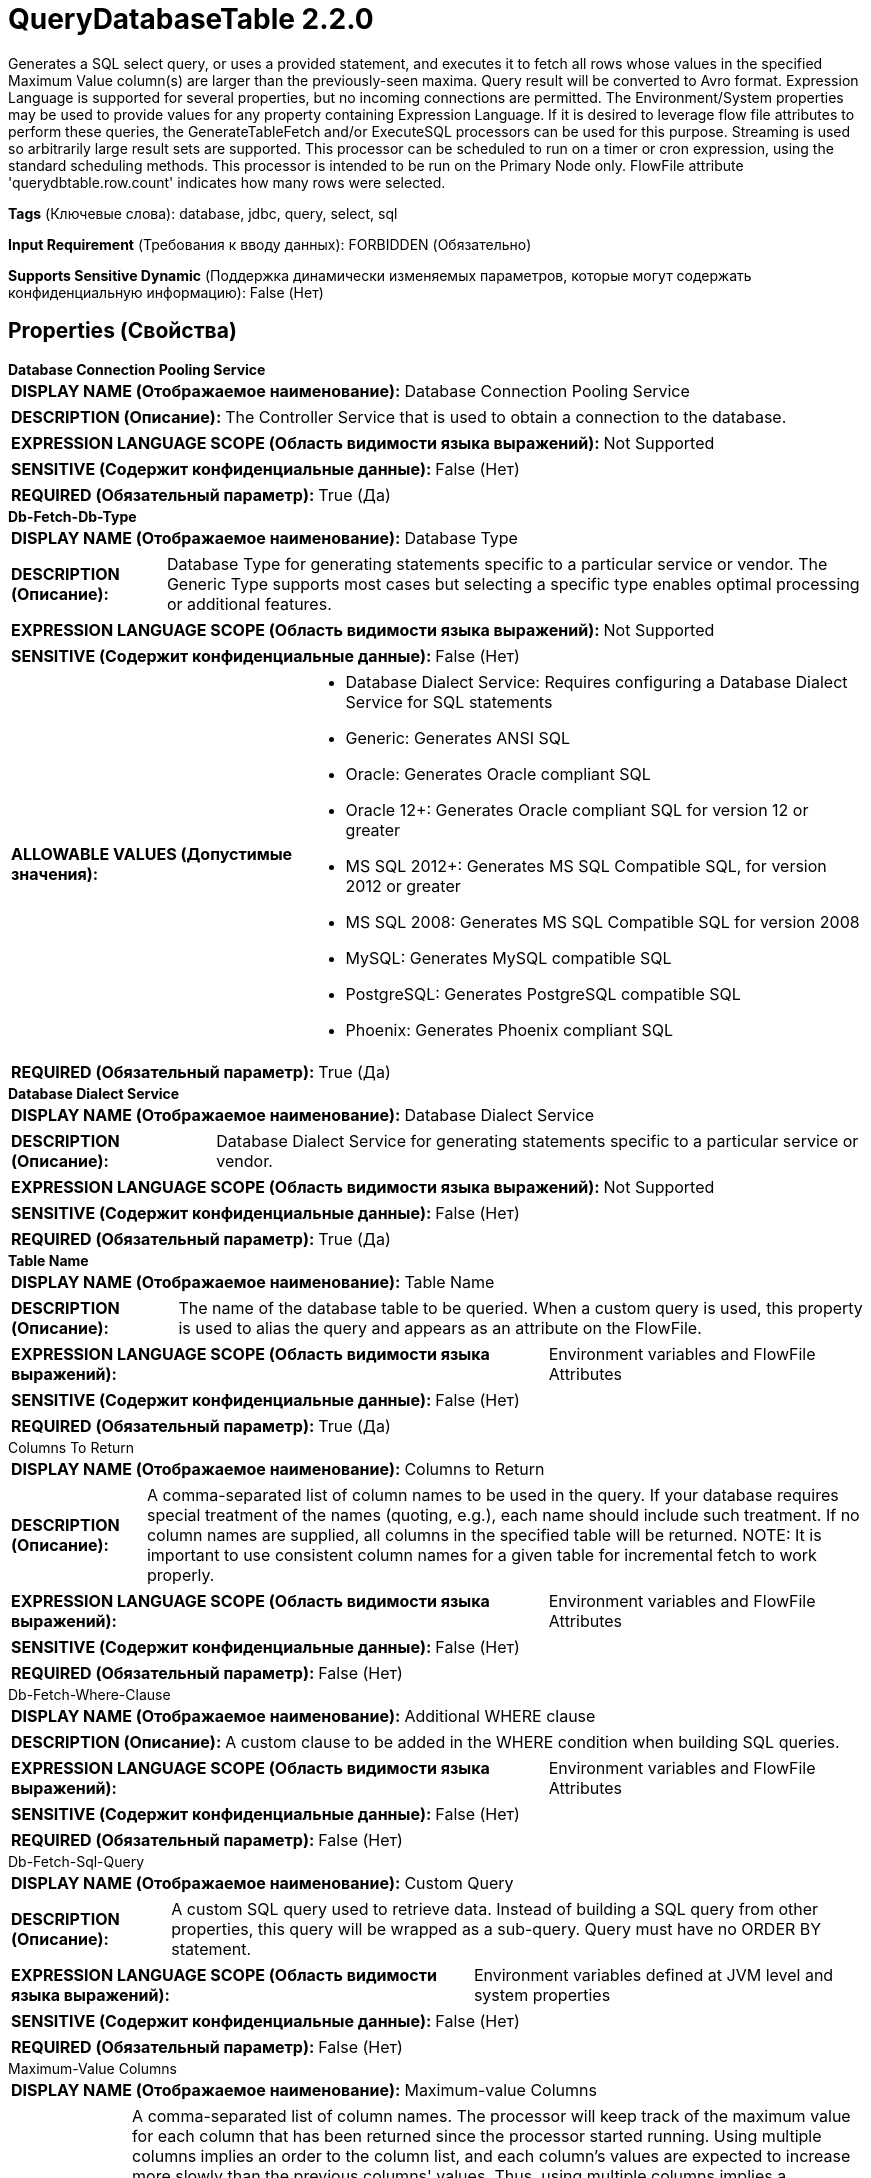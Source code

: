 = QueryDatabaseTable 2.2.0

Generates a SQL select query, or uses a provided statement, and executes it to fetch all rows whose values in the specified Maximum Value column(s) are larger than the previously-seen maxima. Query result will be converted to Avro format. Expression Language is supported for several properties, but no incoming connections are permitted. The Environment/System properties may be used to provide values for any property containing Expression Language. If it is desired to leverage flow file attributes to perform these queries, the GenerateTableFetch and/or ExecuteSQL processors can be used for this purpose. Streaming is used so arbitrarily large result sets are supported. This processor can be scheduled to run on a timer or cron expression, using the standard scheduling methods. This processor is intended to be run on the Primary Node only. FlowFile attribute 'querydbtable.row.count' indicates how many rows were selected.

[horizontal]
*Tags* (Ключевые слова):
database, jdbc, query, select, sql
[horizontal]
*Input Requirement* (Требования к вводу данных):
FORBIDDEN (Обязательно)
[horizontal]
*Supports Sensitive Dynamic* (Поддержка динамически изменяемых параметров, которые могут содержать конфиденциальную информацию):
 False (Нет) 



== Properties (Свойства)


.*Database Connection Pooling Service*
************************************************
[horizontal]
*DISPLAY NAME (Отображаемое наименование):*:: Database Connection Pooling Service

[horizontal]
*DESCRIPTION (Описание):*:: The Controller Service that is used to obtain a connection to the database.


[horizontal]
*EXPRESSION LANGUAGE SCOPE (Область видимости языка выражений):*:: Not Supported
[horizontal]
*SENSITIVE (Содержит конфиденциальные данные):*::  False (Нет) 

[horizontal]
*REQUIRED (Обязательный параметр):*::  True (Да) 
************************************************
.*Db-Fetch-Db-Type*
************************************************
[horizontal]
*DISPLAY NAME (Отображаемое наименование):*:: Database Type

[horizontal]
*DESCRIPTION (Описание):*:: Database Type for generating statements specific to a particular service or vendor.
The Generic Type supports most cases but selecting a specific type enables optimal processing
or additional features.



[horizontal]
*EXPRESSION LANGUAGE SCOPE (Область видимости языка выражений):*:: Not Supported
[horizontal]
*SENSITIVE (Содержит конфиденциальные данные):*::  False (Нет) 

[horizontal]
*ALLOWABLE VALUES (Допустимые значения):*::

* Database Dialect Service: Requires configuring a Database Dialect Service for SQL statements 

* Generic: Generates ANSI SQL 

* Oracle: Generates Oracle compliant SQL 

* Oracle 12+: Generates Oracle compliant SQL for version 12 or greater 

* MS SQL 2012+: Generates MS SQL Compatible SQL, for version 2012 or greater 

* MS SQL 2008: Generates MS SQL Compatible SQL for version 2008 

* MySQL: Generates MySQL compatible SQL 

* PostgreSQL: Generates PostgreSQL compatible SQL 

* Phoenix: Generates Phoenix compliant SQL 


[horizontal]
*REQUIRED (Обязательный параметр):*::  True (Да) 
************************************************
.*Database Dialect Service*
************************************************
[horizontal]
*DISPLAY NAME (Отображаемое наименование):*:: Database Dialect Service

[horizontal]
*DESCRIPTION (Описание):*:: Database Dialect Service for generating statements specific to a particular service or vendor.


[horizontal]
*EXPRESSION LANGUAGE SCOPE (Область видимости языка выражений):*:: Not Supported
[horizontal]
*SENSITIVE (Содержит конфиденциальные данные):*::  False (Нет) 

[horizontal]
*REQUIRED (Обязательный параметр):*::  True (Да) 
************************************************
.*Table Name*
************************************************
[horizontal]
*DISPLAY NAME (Отображаемое наименование):*:: Table Name

[horizontal]
*DESCRIPTION (Описание):*:: The name of the database table to be queried. When a custom query is used, this property is used to alias the query and appears as an attribute on the FlowFile.


[horizontal]
*EXPRESSION LANGUAGE SCOPE (Область видимости языка выражений):*:: Environment variables and FlowFile Attributes
[horizontal]
*SENSITIVE (Содержит конфиденциальные данные):*::  False (Нет) 

[horizontal]
*REQUIRED (Обязательный параметр):*::  True (Да) 
************************************************
.Columns To Return
************************************************
[horizontal]
*DISPLAY NAME (Отображаемое наименование):*:: Columns to Return

[horizontal]
*DESCRIPTION (Описание):*:: A comma-separated list of column names to be used in the query. If your database requires special treatment of the names (quoting, e.g.), each name should include such treatment. If no column names are supplied, all columns in the specified table will be returned. NOTE: It is important to use consistent column names for a given table for incremental fetch to work properly.


[horizontal]
*EXPRESSION LANGUAGE SCOPE (Область видимости языка выражений):*:: Environment variables and FlowFile Attributes
[horizontal]
*SENSITIVE (Содержит конфиденциальные данные):*::  False (Нет) 

[horizontal]
*REQUIRED (Обязательный параметр):*::  False (Нет) 
************************************************
.Db-Fetch-Where-Clause
************************************************
[horizontal]
*DISPLAY NAME (Отображаемое наименование):*:: Additional WHERE clause

[horizontal]
*DESCRIPTION (Описание):*:: A custom clause to be added in the WHERE condition when building SQL queries.


[horizontal]
*EXPRESSION LANGUAGE SCOPE (Область видимости языка выражений):*:: Environment variables and FlowFile Attributes
[horizontal]
*SENSITIVE (Содержит конфиденциальные данные):*::  False (Нет) 

[horizontal]
*REQUIRED (Обязательный параметр):*::  False (Нет) 
************************************************
.Db-Fetch-Sql-Query
************************************************
[horizontal]
*DISPLAY NAME (Отображаемое наименование):*:: Custom Query

[horizontal]
*DESCRIPTION (Описание):*:: A custom SQL query used to retrieve data. Instead of building a SQL query from other properties, this query will be wrapped as a sub-query. Query must have no ORDER BY statement.


[horizontal]
*EXPRESSION LANGUAGE SCOPE (Область видимости языка выражений):*:: Environment variables defined at JVM level and system properties
[horizontal]
*SENSITIVE (Содержит конфиденциальные данные):*::  False (Нет) 

[horizontal]
*REQUIRED (Обязательный параметр):*::  False (Нет) 
************************************************
.Maximum-Value Columns
************************************************
[horizontal]
*DISPLAY NAME (Отображаемое наименование):*:: Maximum-value Columns

[horizontal]
*DESCRIPTION (Описание):*:: A comma-separated list of column names. The processor will keep track of the maximum value for each column that has been returned since the processor started running. Using multiple columns implies an order to the column list, and each column's values are expected to increase more slowly than the previous columns' values. Thus, using multiple columns implies a hierarchical structure of columns, which is usually used for partitioning tables. This processor can be used to retrieve only those rows that have been added/updated since the last retrieval. Note that some JDBC types such as bit/boolean are not conducive to maintaining maximum value, so columns of these types should not be listed in this property, and will result in error(s) during processing. If no columns are provided, all rows from the table will be considered, which could have a performance impact. NOTE: It is important to use consistent max-value column names for a given table for incremental fetch to work properly.


[horizontal]
*EXPRESSION LANGUAGE SCOPE (Область видимости языка выражений):*:: Environment variables and FlowFile Attributes
[horizontal]
*SENSITIVE (Содержит конфиденциальные данные):*::  False (Нет) 

[horizontal]
*REQUIRED (Обязательный параметр):*::  False (Нет) 
************************************************
.*Initial-Load-Strategy*
************************************************
[horizontal]
*DISPLAY NAME (Отображаемое наименование):*:: Initial Load Strategy

[horizontal]
*DESCRIPTION (Описание):*:: How to handle existing rows in the database table when the processor is started for the first time (or its state has been cleared). The property will be ignored, if any 'initial.maxvalue.*' dynamic property has also been configured.


[horizontal]
*EXPRESSION LANGUAGE SCOPE (Область видимости языка выражений):*:: Not Supported
[horizontal]
*SENSITIVE (Содержит конфиденциальные данные):*::  False (Нет) 

[horizontal]
*ALLOWABLE VALUES (Допустимые значения):*::

* Start at Beginning: Loads all existing rows from the database table. 

* Start at Current Maximum Values: Loads only the newly inserted or updated rows based on the maximum value(s) of the column(s) configured in the 'Maximum-value Columns' property. 


[horizontal]
*REQUIRED (Обязательный параметр):*::  True (Да) 
************************************************
.*Max Wait Time*
************************************************
[horizontal]
*DISPLAY NAME (Отображаемое наименование):*:: Max Wait Time

[horizontal]
*DESCRIPTION (Описание):*:: The maximum amount of time allowed for a running SQL select query , zero means there is no limit. Max time less than 1 second will be equal to zero.


[horizontal]
*EXPRESSION LANGUAGE SCOPE (Область видимости языка выражений):*:: Environment variables and FlowFile Attributes
[horizontal]
*SENSITIVE (Содержит конфиденциальные данные):*::  False (Нет) 

[horizontal]
*REQUIRED (Обязательный параметр):*::  True (Да) 
************************************************
.*Fetch Size*
************************************************
[horizontal]
*DISPLAY NAME (Отображаемое наименование):*:: Fetch Size

[horizontal]
*DESCRIPTION (Описание):*:: The number of result rows to be fetched from the result set at a time. This is a hint to the database driver and may not be honored and/or exact. If the value specified is zero, then the hint is ignored. If using PostgreSQL, then 'Set Auto Commit' must be equal to 'false' to cause 'Fetch Size' to take effect.


[horizontal]
*EXPRESSION LANGUAGE SCOPE (Область видимости языка выражений):*:: Environment variables defined at JVM level and system properties
[horizontal]
*SENSITIVE (Содержит конфиденциальные данные):*::  False (Нет) 

[horizontal]
*REQUIRED (Обязательный параметр):*::  True (Да) 
************************************************
.Set Auto Commit
************************************************
[horizontal]
*DISPLAY NAME (Отображаемое наименование):*:: Set Auto Commit

[horizontal]
*DESCRIPTION (Описание):*:: Allows enabling or disabling the auto commit functionality of the DB connection. Default value is 'No value set'. 'No value set' will leave the db connection's auto commit mode unchanged. For some JDBC drivers such as PostgreSQL driver, it is required to disable the auto commit functionality to get the 'Fetch Size' setting to take effect. When auto commit is enabled, PostgreSQL driver ignores 'Fetch Size' setting and loads all rows of the result set to memory at once. This could lead for a large amount of memory usage when executing queries which fetch large data sets. More Details of this behaviour in PostgreSQL driver can be found in https://jdbc.postgresql.org//documentation/head/query.html.


[horizontal]
*EXPRESSION LANGUAGE SCOPE (Область видимости языка выражений):*:: Environment variables defined at JVM level and system properties
[horizontal]
*SENSITIVE (Содержит конфиденциальные данные):*::  False (Нет) 

[horizontal]
*ALLOWABLE VALUES (Допустимые значения):*::

* true

* false


[horizontal]
*REQUIRED (Обязательный параметр):*::  False (Нет) 
************************************************
.*Qdbt-Max-Rows*
************************************************
[horizontal]
*DISPLAY NAME (Отображаемое наименование):*:: Max Rows Per Flow File

[horizontal]
*DESCRIPTION (Описание):*:: The maximum number of result rows that will be included in a single FlowFile. This will allow you to break up very large result sets into multiple FlowFiles. If the value specified is zero, then all rows are returned in a single FlowFile.


[horizontal]
*EXPRESSION LANGUAGE SCOPE (Область видимости языка выражений):*:: Environment variables defined at JVM level and system properties
[horizontal]
*SENSITIVE (Содержит конфиденциальные данные):*::  False (Нет) 

[horizontal]
*REQUIRED (Обязательный параметр):*::  True (Да) 
************************************************
.*Qdbt-Output-Batch-Size*
************************************************
[horizontal]
*DISPLAY NAME (Отображаемое наименование):*:: Output Batch Size

[horizontal]
*DESCRIPTION (Описание):*:: The number of output FlowFiles to queue before committing the process session. When set to zero, the session will be committed when all result set rows have been processed and the output FlowFiles are ready for transfer to the downstream relationship. For large result sets, this can cause a large burst of FlowFiles to be transferred at the end of processor execution. If this property is set, then when the specified number of FlowFiles are ready for transfer, then the session will be committed, thus releasing the FlowFiles to the downstream relationship. NOTE: The maxvalue.* and fragment.count attributes will not be set on FlowFiles when this property is set.


[horizontal]
*EXPRESSION LANGUAGE SCOPE (Область видимости языка выражений):*:: Environment variables defined at JVM level and system properties
[horizontal]
*SENSITIVE (Содержит конфиденциальные данные):*::  False (Нет) 

[horizontal]
*REQUIRED (Обязательный параметр):*::  True (Да) 
************************************************
.*Qdbt-Max-Frags*
************************************************
[horizontal]
*DISPLAY NAME (Отображаемое наименование):*:: Maximum Number of Fragments

[horizontal]
*DESCRIPTION (Описание):*:: The maximum number of fragments. If the value specified is zero, then all fragments are returned. This prevents OutOfMemoryError when this processor ingests huge table. NOTE: Setting this property can result in data loss, as the incoming results are not ordered, and fragments may end at arbitrary boundaries where rows are not included in the result set.


[horizontal]
*EXPRESSION LANGUAGE SCOPE (Область видимости языка выражений):*:: Environment variables defined at JVM level and system properties
[horizontal]
*SENSITIVE (Содержит конфиденциальные данные):*::  False (Нет) 

[horizontal]
*REQUIRED (Обязательный параметр):*::  True (Да) 
************************************************
.*Dbf-Normalize*
************************************************
[horizontal]
*DISPLAY NAME (Отображаемое наименование):*:: Normalize Table/Column Names

[horizontal]
*DESCRIPTION (Описание):*:: Whether to change non-Avro-compatible characters in column names to Avro-compatible characters. For example, colons and periods will be changed to underscores in order to build a valid Avro record.


[horizontal]
*EXPRESSION LANGUAGE SCOPE (Область видимости языка выражений):*:: Not Supported
[horizontal]
*SENSITIVE (Содержит конфиденциальные данные):*::  False (Нет) 

[horizontal]
*ALLOWABLE VALUES (Допустимые значения):*::

* true

* false


[horizontal]
*REQUIRED (Обязательный параметр):*::  True (Да) 
************************************************
.Transaction-Isolation-Level
************************************************
[horizontal]
*DISPLAY NAME (Отображаемое наименование):*:: Transaction Isolation Level

[horizontal]
*DESCRIPTION (Описание):*:: This setting will set the transaction isolation level for the database connection for drivers that support this setting


[horizontal]
*EXPRESSION LANGUAGE SCOPE (Область видимости языка выражений):*:: Not Supported
[horizontal]
*SENSITIVE (Содержит конфиденциальные данные):*::  False (Нет) 

[horizontal]
*ALLOWABLE VALUES (Допустимые значения):*::

* TRANSACTION_NONE

* TRANSACTION_READ_COMMITTED

* TRANSACTION_READ_UNCOMMITTED

* TRANSACTION_REPEATABLE_READ

* TRANSACTION_SERIALIZABLE


[horizontal]
*REQUIRED (Обязательный параметр):*::  False (Нет) 
************************************************
.*Dbf-User-Logical-Types*
************************************************
[horizontal]
*DISPLAY NAME (Отображаемое наименование):*:: Use Avro Logical Types

[horizontal]
*DESCRIPTION (Описание):*:: Whether to use Avro Logical Types for DECIMAL/NUMBER, DATE, TIME and TIMESTAMP columns. If disabled, written as string. If enabled, Logical types are used and written as its underlying type, specifically, DECIMAL/NUMBER as logical 'decimal': written as bytes with additional precision and scale meta data, DATE as logical 'date-millis': written as int denoting days since Unix epoch (1970-01-01), TIME as logical 'time-millis': written as int denoting milliseconds since Unix epoch, and TIMESTAMP as logical 'timestamp-millis': written as long denoting milliseconds since Unix epoch. If a reader of written Avro records also knows these logical types, then these values can be deserialized with more context depending on reader implementation.


[horizontal]
*EXPRESSION LANGUAGE SCOPE (Область видимости языка выражений):*:: Not Supported
[horizontal]
*SENSITIVE (Содержит конфиденциальные данные):*::  False (Нет) 

[horizontal]
*ALLOWABLE VALUES (Допустимые значения):*::

* true

* false


[horizontal]
*REQUIRED (Обязательный параметр):*::  True (Да) 
************************************************
.*Dbf-Default-Precision*
************************************************
[horizontal]
*DISPLAY NAME (Отображаемое наименование):*:: Default Decimal Precision

[horizontal]
*DESCRIPTION (Описание):*:: When a DECIMAL/NUMBER value is written as a 'decimal' Avro logical type, a specific 'precision' denoting number of available digits is required. Generally, precision is defined by column data type definition or database engines default. However undefined precision (0) can be returned from some database engines. 'Default Decimal Precision' is used when writing those undefined precision numbers.


[horizontal]
*EXPRESSION LANGUAGE SCOPE (Область видимости языка выражений):*:: Environment variables defined at JVM level and system properties
[horizontal]
*SENSITIVE (Содержит конфиденциальные данные):*::  False (Нет) 

[horizontal]
*REQUIRED (Обязательный параметр):*::  True (Да) 
************************************************
.*Dbf-Default-Scale*
************************************************
[horizontal]
*DISPLAY NAME (Отображаемое наименование):*:: Default Decimal Scale

[horizontal]
*DESCRIPTION (Описание):*:: When a DECIMAL/NUMBER value is written as a 'decimal' Avro logical type, a specific 'scale' denoting number of available decimal digits is required. Generally, scale is defined by column data type definition or database engines default. However when undefined precision (0) is returned, scale can also be uncertain with some database engines. 'Default Decimal Scale' is used when writing those undefined numbers. If a value has more decimals than specified scale, then the value will be rounded-up, e.g. 1.53 becomes 2 with scale 0, and 1.5 with scale 1.


[horizontal]
*EXPRESSION LANGUAGE SCOPE (Область видимости языка выражений):*:: Environment variables defined at JVM level and system properties
[horizontal]
*SENSITIVE (Содержит конфиденциальные данные):*::  False (Нет) 

[horizontal]
*REQUIRED (Обязательный параметр):*::  True (Да) 
************************************************


== Динамические свойства

[width="100%",cols="1a,2a,1a,1a",options="header",]
|===
|Наименование |Описание |Значение |Ограничения языка выражений

|`initial.maxvalue.<max_value_column>`
|Specifies an initial max value for max value column(s). Properties should be added in the format `initial.maxvalue.<max_value_column>`. This value is only used the first time the table is accessed (when a Maximum Value Column is specified).
|`Initial maximum value for the specified column`
|

|===



=== Управление состоянием

[cols="1a,2a",options="header",]
|===
|Масштаб |Описание

|
CLUSTER

|After performing a query on the specified table, the maximum values for the specified column(s) will be retained for use in future executions of the query. This allows the Processor to fetch only those records that have max values greater than the retained values. This can be used for incremental fetching, fetching of newly added rows, etc. To clear the maximum values, clear the state of the processor per the State Management documentation
|===







=== Relationships (Связи)

[cols="1a,2a",options="header",]
|===
|Наименование |Описание

|`success`
|Successfully created FlowFile from SQL query result set.

|===





=== Writes Attributes (Записываемые атрибуты)

[cols="1a,2a",options="header",]
|===
|Наименование |Описание

|`tablename`
|Name of the table being queried

|`querydbtable.row.count`
|The number of rows selected by the query

|`fragment.identifier`
|If 'Max Rows Per Flow File' is set then all FlowFiles from the same query result set will have the same value for the fragment.identifier attribute. This can then be used to correlate the results.

|`fragment.count`
|If 'Max Rows Per Flow File' is set then this is the total number of  FlowFiles produced by a single ResultSet. This can be used in conjunction with the fragment.identifier attribute in order to know how many FlowFiles belonged to the same incoming ResultSet. If Output Batch Size is set, then this attribute will not be populated.

|`fragment.index`
|If 'Max Rows Per Flow File' is set then the position of this FlowFile in the list of outgoing FlowFiles that were all derived from the same result set FlowFile. This can be used in conjunction with the fragment.identifier attribute to know which FlowFiles originated from the same query result set and in what order  FlowFiles were produced

|`maxvalue.*`
|Each attribute contains the observed maximum value of a specified 'Maximum-value Column'. The suffix of the attribute is the name of the column. If Output Batch Size is set, then this attribute will not be populated.

|===







=== Смотрите также


* xref:Processors/ExecuteSQL.adoc[ExecuteSQL]

* xref:Processors/GenerateTableFetch.adoc[GenerateTableFetch]


